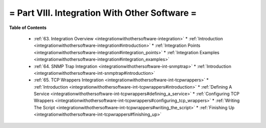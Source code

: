 .. _part-integrationwithothersoftware:




= Part VIII. Integration With Other Software =
==============================================


**Table of Contents**

  * :ref:`63. Integration Overview <integrationwithothersoftware-integration>`
    * :ref:`Introduction <integrationwithothersoftware-integration#introduction>`
    * :ref:`Integration Points <integrationwithothersoftware-integration#integration_points>`
    * :ref:`Integration Examples <integrationwithothersoftware-integration#integration_examples>`
  * :ref:`64. SNMP Trap Integration <integrationwithothersoftware-int-snmptrap>`
    * :ref:`Introduction <integrationwithothersoftware-int-snmptrap#introduction>`
  * :ref:`65. TCP Wrappers Integration <integrationwithothersoftware-int-tcpwrappers>`
    * :ref:`Introduction <integrationwithothersoftware-int-tcpwrappers#introduction>`
    * :ref:`Defining A Service <integrationwithothersoftware-int-tcpwrappers#defining_a_service>`
    * :ref:`Configuring TCP Wrappers <integrationwithothersoftware-int-tcpwrappers#configuring_tcp_wrappers>`
    * :ref:`Writing The Script <integrationwithothersoftware-int-tcpwrappers#writing_the_script>`
    * :ref:`Finishing Up <integrationwithothersoftware-int-tcpwrappers#finishing_up>`

